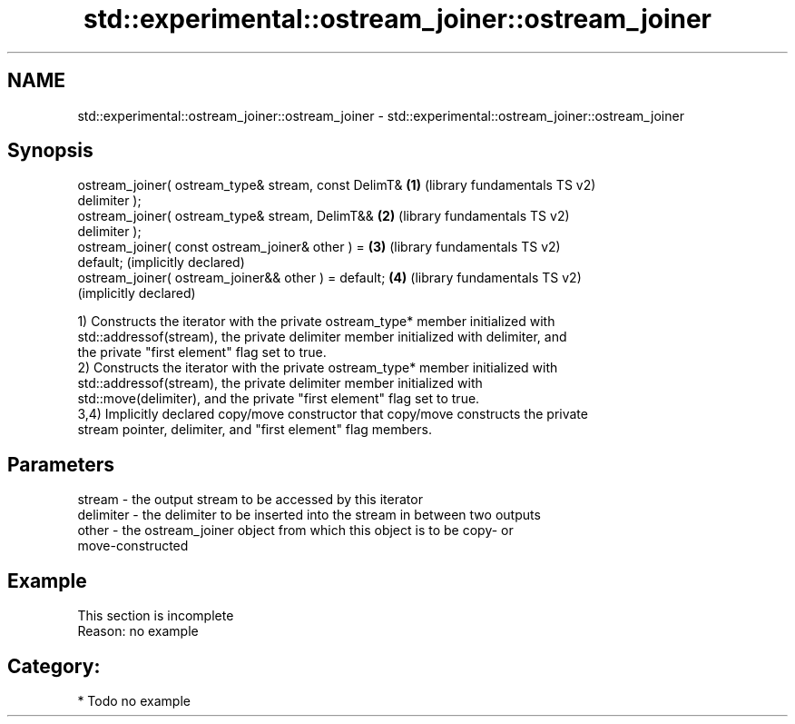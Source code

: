 .TH std::experimental::ostream_joiner::ostream_joiner 3 "2024.06.10" "http://cppreference.com" "C++ Standard Libary"
.SH NAME
std::experimental::ostream_joiner::ostream_joiner \- std::experimental::ostream_joiner::ostream_joiner

.SH Synopsis
   ostream_joiner( ostream_type& stream, const DelimT& \fB(1)\fP (library fundamentals TS v2)
   delimiter );
   ostream_joiner( ostream_type& stream, DelimT&&      \fB(2)\fP (library fundamentals TS v2)
   delimiter );
   ostream_joiner( const ostream_joiner& other ) =     \fB(3)\fP (library fundamentals TS v2)
   default;                                                (implicitly declared)
   ostream_joiner( ostream_joiner&& other ) = default; \fB(4)\fP (library fundamentals TS v2)
                                                           (implicitly declared)

   1) Constructs the iterator with the private ostream_type* member initialized with
   std::addressof(stream), the private delimiter member initialized with delimiter, and
   the private "first element" flag set to true.
   2) Constructs the iterator with the private ostream_type* member initialized with
   std::addressof(stream), the private delimiter member initialized with
   std::move(delimiter), and the private "first element" flag set to true.
   3,4) Implicitly declared copy/move constructor that copy/move constructs the private
   stream pointer, delimiter, and "first element" flag members.

.SH Parameters

   stream    - the output stream to be accessed by this iterator
   delimiter - the delimiter to be inserted into the stream in between two outputs
   other     - the ostream_joiner object from which this object is to be copy- or
               move-constructed

.SH Example

    This section is incomplete
    Reason: no example

.SH Category:
     * Todo no example
